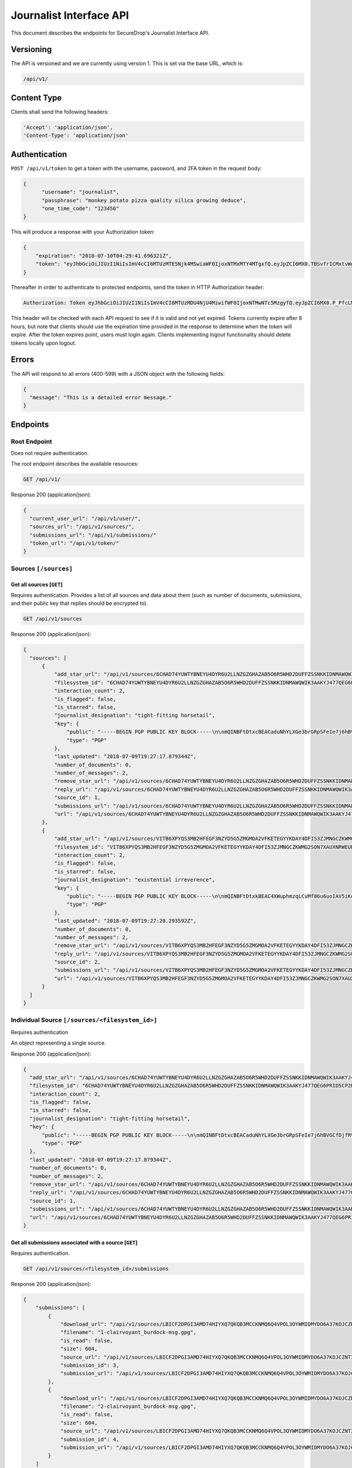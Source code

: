Journalist Interface API
========================

This document describes the endpoints for SecureDrop's Journalist Interface
API.

Versioning
~~~~~~~~~~

The API is versioned and we are currently using version 1. This is set via the
base URL, which is:

.. code:: sh

  /api/v1/

Content Type
~~~~~~~~~~~~

Clients shall send the following headers:

.. code:: sh

  'Accept': 'application/json',
  'Content-Type': 'application/json'

Authentication
~~~~~~~~~~~~~~

``POST /api/v1/token`` to get a token with the username, password, and 2FA
token in the request body:

.. code:: sh

  {
  	"username": "journalist",
  	"passphrase": "monkey potato pizza quality silica growing deduce",
  	"one_time_code": "123456"
  }

This will produce a response with your Authorization token:

.. code:: sh

  {
      "expiration": "2018-07-10T04:29:41.696321Z",
      "token": "eyJhbGciOiJIUzI1NiIsImV4cCI6MTUzMTE5Njk4MSwiaWF0IjoxNTMxMTY4MTgxfQ.eyJpZCI6MX0.TBSvfrICMxtvWgpVZzqTl6wHYNQuGPOaZpuAKwwIXXo"
  }

Thereafter in order to authenticate to protected endpoints, send the token in
HTTP Authorization header:

.. code:: sh

  Authorization: Token eyJhbGciOiJIUzI1NiIsImV4cCI6MTUzMDU4NjU4MiwifWF0IjoxNTMwNTc5MzgyfQ.eyJpZCI6MX0.P_PfcLMk1Dq5VCIANo-lJbu0ZyCL2VcT8qf9fIZsTCM

This header will be checked with each API request to see if it is valid and
not yet expired. Tokens currently expire after 8 hours, but note that clients
should use the expiration time provided in the response to determine when
the token will expire. After the token expires point, users must
login again. Clients implementing logout functionality should delete tokens
locally upon logout.

Errors
~~~~~~

The API will respond to all errors (400-599) with a JSON object with the
following fields:

.. code:: sh

  {
    "message": "This is a detailed error message."
  }

Endpoints
~~~~~~~~~

Root Endpoint
-------------

Does not require authentication.

The root endpoint describes the available resources:

.. code:: sh

  GET /api/v1/

Response 200 (application/json):

.. code:: sh

  {
    "current_user_url": "/api/v1/user/",
    "sources_url": "/api/v1/sources/",
    "submissions_url": "/api/v1/submissions/"
    "token_url": "/api/v1/token/"
  }

Sources ``[/sources]``
----------------------

Get all sources [``GET``]
^^^^^^^^^^^^^^^^^^^^^^^^^

Requires authentication. Provides a list of all sources and data about them
(such as number of documents, submissions, and their public key that replies
should be encrypted to).

.. code:: sh

  GET /api/v1/sources

Response 200 (application/json):

.. code:: sh

  {
    "sources": [
        {
            "add_star_url": "/api/v1/sources/6CHAD74YUWTYBNEYU4DYR6U2LLNZGZGHAZAB5O6R5WHD2DUFFZSSNKKIDNMAWQWIK3AAKYJ477QEG6PRID5CP2RQJ2SWCP3INPU6XGY%3D/add_star",
            "filesystem_id": "6CHAD74YUWTYBNEYU4DYR6U2LLNZGZGHAZAB5O6R5WHD2DUFFZSSNKKIDNMAWQWIK3AAKYJ477QEG6PRID5CP2RQJ2SWCP3INPU6XGY=",
            "interaction_count": 2,
            "is_flagged": false,
            "is_starred": false,
            "journalist_designation": "tight-fitting horsetail",
            "key": {
                "public": "-----BEGIN PGP PUBLIC KEY BLOCK-----\n\nmQINBFtDtxcBEACaduNhYLXGe3brGRpSFeIe7j6hBVGCfDjfRV0KL2u8VUPIfKIZ\n4kkCtqdfTyTObSPxaTvd20LF+ENI9konXQAf2pBGxFBLRHx0cqwSlHvc6OjCJuXI\nmG94tPThMrw5xLgvhih8/PzdUvsC7vswMp5uAK5jIVam25pXJgjCtivEGVFars0q\n4H5ti3r3GHKhHA7ictjBesTDOiRT0NkCDPDjxv2V+AlNPjfFzf5lPw1zSFVZ5A52\n1OzgadqTZfj+/aZQcQkUA8omoTlcSJI4Mf/Dvn78j4A9bJO643U54rb8Nknnm2u8\niA4RTiGo0uTifZ1Q17tDJBlRTgheH4zrx8LJzEKY1RJDQt2K5RcHsU41TdbDVtbO\nRP6RX/xYRgNzyhUue3Vn3LtMzjmkbti3tiOtIAqUMgKuA6KTNY1uViDgF0hcgi6H\nzIWsoYBZx7RJhK5nEowmddTbN+Fp8gOoUhbCyKFo+f7W6dgVDl8KKJbUapaZpMnr\nk5ldS768Q2KqArSarZTCkUPSYHMvqBGP7ZR1l0HUY4qL1WGtibq3fTE/GPdyadc7\n98slu5/30prXgsV4/mTwWvBZQlixNSM0Rdw69sannDvtRfnH2ocF4oQKOf2htwQ1\nbLvknlOXvXZEy4ctu0FXoZUFjgXHPU5y7+XaxCfspfNSFB+xhzs8FWK9ywARAQAB\ntHxBdXRvZ2VuZXJhdGVkIEtleSA8NkNIQUQ3NFlVV1RZQk5FWVU0RFlSNlUyTExO\nWkdaR0hBWkFCNU82UjVXSEQyRFVGRlpTU05LS0lETk1BV1FXSUszQUFLWUo0NzdR\nRUc2UFJJRDVDUDJSUUoyU1dDUDNJTlBVNlhHWT0+iQI/BBMBCgApBQJbQ7cXAhsv\nBQkB4MqpBwsJCAcDAgEGFQgCCQoLBBYCAwECHgECF4AACgkQcNhgsP2ye/LjVw//\nXe/iXqAoJMc0o2x+/1Z0xyHP/uqy2nJ/ClVibhvwwDUoDGZb3l+1KZGqF9irdhOU\nXAE/N0taKG6LSAckW9I+2nXpUSNH4iXv8uwzW6VsNAY+BSmgRnS/KLsSr6DDFHek\n5zs6gftUYQoTOdpL3CxczGDnh2tJeJmGJcobAiCj8jArlLZhtK2sYHKEBDGW67rT\nskOTuRtRNYCDiOo/0WycD4AKtlZNCI9Az4Sn5Zq9ODlzwBKx7j2CdykKXeTSxqdd\nGZQc4+CD6xempUp2SKsacIhoQKfAw6q8L6pxcc3AJDtImCQJ7qNrEcLQCafQpLhx\nObXeDPNruxLHL+70rpIUs7bj5+ChZUwcfCzuT3bEqpKHCq+8vfpHJVgopUI1gg3G\nr88U6REdXobAQqh5AN3AFYFdg9P4XiFIpAnp7vCWkGGGULEQ0vnTZcASSdbj+MRI\n8v1qk0lZOMOn9JYYc3dePq5okZhfMqPOubEwaji8FDTOmhWnQiigIx8SS/XhQonY\nxJ14xgRoWCqwdBjrrjmJf+OScfJBZvFchf7mwkPkOUrdHCgUkWzGaUI4TLmh9xSk\nTy8fScG/U4JVlH0V8/xY01DOXvGRo3DAEn3ptm+j48fI1coH7jy0n9pQW4r2BNqX\n5MokpDpo3g5AaQr54IV1KBcetYBy301GxIytGaYThn8=\n=b/Mq\n-----END PGP PUBLIC KEY BLOCK-----\n",
                "type": "PGP"
            },
            "last_updated": "2018-07-09T19:27:17.879344Z",
            "number_of_documents": 0,
            "number_of_messages": 2,
            "remove_star_url": "/api/v1/sources/6CHAD74YUWTYBNEYU4DYR6U2LLNZGZGHAZAB5O6R5WHD2DUFFZSSNKKIDNMAWQWIK3AAKYJ477QEG6PRID5CP2RQJ2SWCP3INPU6XGY%3D/remove_star",
            "reply_url": "/api/v1/sources/6CHAD74YUWTYBNEYU4DYR6U2LLNZGZGHAZAB5O6R5WHD2DUFFZSSNKKIDNMAWQWIK3AAKYJ477QEG6PRID5CP2RQJ2SWCP3INPU6XGY%3D/reply",
            "source_id": 1,
            "submissions_url": "/api/v1/sources/6CHAD74YUWTYBNEYU4DYR6U2LLNZGZGHAZAB5O6R5WHD2DUFFZSSNKKIDNMAWQWIK3AAKYJ477QEG6PRID5CP2RQJ2SWCP3INPU6XGY%3D/submissions",
            "url": "/api/v1/sources/6CHAD74YUWTYBNEYU4DYR6U2LLNZGZGHAZAB5O6R5WHD2DUFFZSSNKKIDNMAWQWIK3AAKYJ477QEG6PRID5CP2RQJ2SWCP3INPU6XGY%3D"
        },
        {
            "add_star_url": "/api/v1/sources/VITB6XPYQS3MB2HFEGF3NZYD5G5ZMGMOA2VFKETEGYYKDAY4DFI53ZJMNGCZKWMG2SON7XAUXNRWEURNJ2OVY4QJPGGMGO4TDMMWFSQ%3D/add_star",
            "filesystem_id": "VITB6XPYQS3MB2HFEGF3NZYD5G5ZMGMOA2VFKETEGYYKDAY4DFI53ZJMNGCZKWMG2SON7XAUXNRWEURNJ2OVY4QJPGGMGO4TDMMWFSQ=",
            "interaction_count": 2,
            "is_flagged": false,
            "is_starred": false,
            "journalist_designation": "existential irreverence",
            "key": {
                "public": "-----BEGIN PGP PUBLIC KEY BLOCK-----\n\nmQINBFtDtxkBEAC4XWuphmzqLCvMf86u6uoIAV5iKdcP8N3xlfmMEtu6I5gFE3+8\n4IOCWbAUcXLqhDY8RjId+gWoKIQZC0n9PDuF04cout6+F+nHlfm8Rx760mSPPTNW\nT9Gk3UtnJlMG+V6vPoiZpIb21rVgBg+7BuvVXyAc/nwiiCUeV/AFGwBMf6MKerCj\nmmo+nfcjJAAfep7NZH/YYEpwoQ9lxWjHn+8pQh9MI5FRur9XGv1+o244SaVHM/0w\n17S6AbPco67S8xyFMO5v88y5dUkJSsN72FX+dTS5Scurdl6J/KNvi4fzBZWg2VTu\nsT99OSOWTjXHX5bcR+43E3U+godOOLtzzfS1TIlAP4Xp+DvXMLwk33Vo73AWAv//\n9IVmk1hVOpmA37AEho9SfbIH4rvEi7aYesk2As5VIY47dIPrAPlf2GC6sTEXeVyJ\ncSEz4fWuMrbw4XtXTOHnf2zSwD8AteUtOcj83OXmLMAqtBFoXGv5Y0XakPJt5RYQ\nzZy6P77ULAKsqC154AkzaWGiQ8UmRhK1aHi3ks3PT91XmN8NYHTTgxRJGXI7gzkj\nn582Ix2EzuoJE16r05Z0M01ggwm1Z2ugHP8ningvCBq0cqpzad/bjF2iX4+pi8um\nuK57rky3Ci4hpDfaSR3CCZb7SNqdkFthKlwaGNOUIn6mBjO56MiXWIY2OQARAQAB\ntHxBdXRvZ2VuZXJhdGVkIEtleSA8VklUQjZYUFlRUzNNQjJIRkVHRjNOWllENUc1\nWk1HTU9BMlZGS0VURUdZWUtEQVk0REZJNTNaSk1OR0NaS1dNRzJTT043WEFVWE5S\nV0VVUk5KMk9WWTRRSlBHR01HTzRURE1NV0ZTUT0+iQI/BBMBCgApBQJbQ7cZAhsv\nBQkB4MqnBwsJCAcDAgEGFQgCCQoLBBYCAwECHgECF4AACgkQXFiwg/uZ5dM+sQ/+\nI7WBIFEcLC9PLCl96mmx2ena9jXYgF+QEkjFBkzOuKwcb70N9ViDzbQBYlfLd1y2\ngbfxRd2l4ODi0j3C8eaW8Iyn8518rZICVMzJPJIEr4RbOui2ykCTEy0SVa/XXbw9\nsNn1auyqUwVxI89HGd7K2yfnN5GFVKhrNRS78v07cGau5UKb+ky6WuyJQ8o+VNRM\nsFXVKYxUEUC9EaDoF55mDvxaNd0v2HG+SGVRmnNj64EvRE/o2Fk/vAozw4gbfL2s\nRyZ8Yl/3NK8bcea8fD7eRwfkVIyRsON8J6XrYmkimrCzi9a+XUH0Zg4YTmXo5COU\nv+poxkdtRxHq1stKYjngOhEnfOfsRf0KHO+yt1RgLs7yS53tNu1P2fQj4ND4yGVo\nHPA772x9Khc9ycM3RItW6JQEJKyoRz9KeTVERni+J0j8MGcGRx+0rLr6dpjrbdQY\nKHK/7i17F2yP7kpG4dSqHb1dRw1x5rBng69kEgaEum22oE69w5oiYGrMihSQtHCw\nzHf9ToOeMiJ5VBrl8obaAJUH+UoQxQD1LSiK1TNlNTA2Q+4z5AqCY3biLXpVFZdO\nlOrfoMRsXGYgxOWYJ7rhHk5zJlkU4pRiywcoSsAQ/mQj8D3Ar0mIqeXoExjseGS6\nAI08meR/2HO1G9XycrBcZfMMkHsnigD2InUdDCCxzlA=\n=HqmY\n-----END PGP PUBLIC KEY BLOCK-----\n",
                "type": "PGP"
            },
            "last_updated": "2018-07-09T19:27:20.293592Z",
            "number_of_documents": 0,
            "number_of_messages": 2,
            "remove_star_url": "/api/v1/sources/VITB6XPYQS3MB2HFEGF3NZYD5G5ZMGMOA2VFKETEGYYKDAY4DFI53ZJMNGCZKWMG2SON7XAUXNRWEURNJ2OVY4QJPGGMGO4TDMMWFSQ%3D/remove_star",
            "reply_url": "/api/v1/sources/VITB6XPYQS3MB2HFEGF3NZYD5G5ZMGMOA2VFKETEGYYKDAY4DFI53ZJMNGCZKWMG2SON7XAUXNRWEURNJ2OVY4QJPGGMGO4TDMMWFSQ%3D/reply",
            "source_id": 2,
            "submissions_url": "/api/v1/sources/VITB6XPYQS3MB2HFEGF3NZYD5G5ZMGMOA2VFKETEGYYKDAY4DFI53ZJMNGCZKWMG2SON7XAUXNRWEURNJ2OVY4QJPGGMGO4TDMMWFSQ%3D/submissions",
            "url": "/api/v1/sources/VITB6XPYQS3MB2HFEGF3NZYD5G5ZMGMOA2VFKETEGYYKDAY4DFI53ZJMNGCZKWMG2SON7XAUXNRWEURNJ2OVY4QJPGGMGO4TDMMWFSQ%3D"
        }
    ]
  }

Individual Source ``[/sources/<filesystem_id>]``
------------------------------------------------

Requires authentication

An object representing a single source.

Response 200 (application/json):

.. code:: sh

  {
    "add_star_url": "/api/v1/sources/6CHAD74YUWTYBNEYU4DYR6U2LLNZGZGHAZAB5O6R5WHD2DUFFZSSNKKIDNMAWQWIK3AAKYJ477QEG6PRID5CP2RQJ2SWCP3INPU6XGY%3D/add_star",
    "filesystem_id": "6CHAD74YUWTYBNEYU4DYR6U2LLNZGZGHAZAB5O6R5WHD2DUFFZSSNKKIDNMAWQWIK3AAKYJ477QEG6PRID5CP2RQJ2SWCP3INPU6XGY=",
    "interaction_count": 2,
    "is_flagged": false,
    "is_starred": false,
    "journalist_designation": "tight-fitting horsetail",
    "key": {
        "public": "-----BEGIN PGP PUBLIC KEY BLOCK-----\n\nmQINBFtDtxcBEACaduNhYLXGe3brGRpSFeIe7j6hBVGCfDjfRV0KL2u8VUPIfKIZ\n4kkCtqdfTyTObSPxaTvd20LF+ENI9konXQAf2pBGxFBLRHx0cqwSlHvc6OjCJuXI\nmG94tPThMrw5xLgvhih8/PzdUvsC7vswMp5uAK5jIVam25pXJgjCtivEGVFars0q\n4H5ti3r3GHKhHA7ictjBesTDOiRT0NkCDPDjxv2V+AlNPjfFzf5lPw1zSFVZ5A52\n1OzgadqTZfj+/aZQcQkUA8omoTlcSJI4Mf/Dvn78j4A9bJO643U54rb8Nknnm2u8\niA4RTiGo0uTifZ1Q17tDJBlRTgheH4zrx8LJzEKY1RJDQt2K5RcHsU41TdbDVtbO\nRP6RX/xYRgNzyhUue3Vn3LtMzjmkbti3tiOtIAqUMgKuA6KTNY1uViDgF0hcgi6H\nzIWsoYBZx7RJhK5nEowmddTbN+Fp8gOoUhbCyKFo+f7W6dgVDl8KKJbUapaZpMnr\nk5ldS768Q2KqArSarZTCkUPSYHMvqBGP7ZR1l0HUY4qL1WGtibq3fTE/GPdyadc7\n98slu5/30prXgsV4/mTwWvBZQlixNSM0Rdw69sannDvtRfnH2ocF4oQKOf2htwQ1\nbLvknlOXvXZEy4ctu0FXoZUFjgXHPU5y7+XaxCfspfNSFB+xhzs8FWK9ywARAQAB\ntHxBdXRvZ2VuZXJhdGVkIEtleSA8NkNIQUQ3NFlVV1RZQk5FWVU0RFlSNlUyTExO\nWkdaR0hBWkFCNU82UjVXSEQyRFVGRlpTU05LS0lETk1BV1FXSUszQUFLWUo0NzdR\nRUc2UFJJRDVDUDJSUUoyU1dDUDNJTlBVNlhHWT0+iQI/BBMBCgApBQJbQ7cXAhsv\nBQkB4MqpBwsJCAcDAgEGFQgCCQoLBBYCAwECHgECF4AACgkQcNhgsP2ye/LjVw//\nXe/iXqAoJMc0o2x+/1Z0xyHP/uqy2nJ/ClVibhvwwDUoDGZb3l+1KZGqF9irdhOU\nXAE/N0taKG6LSAckW9I+2nXpUSNH4iXv8uwzW6VsNAY+BSmgRnS/KLsSr6DDFHek\n5zs6gftUYQoTOdpL3CxczGDnh2tJeJmGJcobAiCj8jArlLZhtK2sYHKEBDGW67rT\nskOTuRtRNYCDiOo/0WycD4AKtlZNCI9Az4Sn5Zq9ODlzwBKx7j2CdykKXeTSxqdd\nGZQc4+CD6xempUp2SKsacIhoQKfAw6q8L6pxcc3AJDtImCQJ7qNrEcLQCafQpLhx\nObXeDPNruxLHL+70rpIUs7bj5+ChZUwcfCzuT3bEqpKHCq+8vfpHJVgopUI1gg3G\nr88U6REdXobAQqh5AN3AFYFdg9P4XiFIpAnp7vCWkGGGULEQ0vnTZcASSdbj+MRI\n8v1qk0lZOMOn9JYYc3dePq5okZhfMqPOubEwaji8FDTOmhWnQiigIx8SS/XhQonY\nxJ14xgRoWCqwdBjrrjmJf+OScfJBZvFchf7mwkPkOUrdHCgUkWzGaUI4TLmh9xSk\nTy8fScG/U4JVlH0V8/xY01DOXvGRo3DAEn3ptm+j48fI1coH7jy0n9pQW4r2BNqX\n5MokpDpo3g5AaQr54IV1KBcetYBy301GxIytGaYThn8=\n=b/Mq\n-----END PGP PUBLIC KEY BLOCK-----\n",
        "type": "PGP"
    },
    "last_updated": "2018-07-09T19:27:17.879344Z",
    "number_of_documents": 0,
    "number_of_messages": 2,
    "remove_star_url": "/api/v1/sources/6CHAD74YUWTYBNEYU4DYR6U2LLNZGZGHAZAB5O6R5WHD2DUFFZSSNKKIDNMAWQWIK3AAKYJ477QEG6PRID5CP2RQJ2SWCP3INPU6XGY%3D/remove_star",
    "reply_url": "/api/v1/sources/6CHAD74YUWTYBNEYU4DYR6U2LLNZGZGHAZAB5O6R5WHD2DUFFZSSNKKIDNMAWQWIK3AAKYJ477QEG6PRID5CP2RQJ2SWCP3INPU6XGY%3D/reply",
    "source_id": 1,
    "submissions_url": "/api/v1/sources/6CHAD74YUWTYBNEYU4DYR6U2LLNZGZGHAZAB5O6R5WHD2DUFFZSSNKKIDNMAWQWIK3AAKYJ477QEG6PRID5CP2RQJ2SWCP3INPU6XGY%3D/submissions",
    "url": "/api/v1/sources/6CHAD74YUWTYBNEYU4DYR6U2LLNZGZGHAZAB5O6R5WHD2DUFFZSSNKKIDNMAWQWIK3AAKYJ477QEG6PRID5CP2RQJ2SWCP3INPU6XGY%3D"
  }

Get all submissions associated with a source [``GET``]
^^^^^^^^^^^^^^^^^^^^^^^^^^^^^^^^^^^^^^^^^^^^^^^^^^^^^^

Requires authentication.

.. code:: sh

  GET /api/v1/sources/<filesystem_id>/submissions

Response 200 (application/json):

.. code:: sh

  {
      "submissions": [
          {
              "download_url": "/api/v1/sources/LBICF2DPGI3AMD74HIYXQ7QKQB3MCCKNMQ6Q4VPOL3OYWMIDMYDO6A37KOJCZNT3GVOEMCDHECM4S4OAXGGMZ452SD454A6EADXN3ZI%3D/submissions/3/download/",
              "filename": "1-clairvoyant_burdock-msg.gpg",
              "is_read": false,
              "size": 604,
              "source_url": "/api/v1/sources/LBICF2DPGI3AMD74HIYXQ7QKQB3MCCKNMQ6Q4VPOL3OYWMIDMYDO6A37KOJCZNT3GVOEMCDHECM4S4OAXGGMZ452SD454A6EADXN3ZI%3D/",
              "submission_id": 3,
              "submission_url": "/api/v1/sources/LBICF2DPGI3AMD74HIYXQ7QKQB3MCCKNMQ6Q4VPOL3OYWMIDMYDO6A37KOJCZNT3GVOEMCDHECM4S4OAXGGMZ452SD454A6EADXN3ZI%3D/submissions/3/"
          },
          {
              "download_url": "/api/v1/sources/LBICF2DPGI3AMD74HIYXQ7QKQB3MCCKNMQ6Q4VPOL3OYWMIDMYDO6A37KOJCZNT3GVOEMCDHECM4S4OAXGGMZ452SD454A6EADXN3ZI%3D/submissions/4/download/",
              "filename": "2-clairvoyant_burdock-msg.gpg",
              "is_read": false,
              "size": 604,
              "source_url": "/api/v1/sources/LBICF2DPGI3AMD74HIYXQ7QKQB3MCCKNMQ6Q4VPOL3OYWMIDMYDO6A37KOJCZNT3GVOEMCDHECM4S4OAXGGMZ452SD454A6EADXN3ZI%3D/",
              "submission_id": 4,
              "submission_url": "/api/v1/sources/LBICF2DPGI3AMD74HIYXQ7QKQB3MCCKNMQ6Q4VPOL3OYWMIDMYDO6A37KOJCZNT3GVOEMCDHECM4S4OAXGGMZ452SD454A6EADXN3ZI%3D/submissions/4/"
          }
      ]
  }

Get a single submission associated with a source [``GET``]
^^^^^^^^^^^^^^^^^^^^^^^^^^^^^^^^^^^^^^^^^^^^^^^^^^^^^^^^^^

Requires authentication.

.. code:: sh

  GET /api/v1/sources/<filesystem_id>/submissions/<int:submission_id>

Response 200 (application/json):

.. code:: sh

  {
      "download_url": "/api/v1/sources/44YGZ2R7643TXBA65ZKRO5D6QH26RJ7NVDFMQJVFSMM6WA5W3ZDXNUYKGBTEUYGFCABBUEDLQ7OKS657WKOGUHFLVDLQ75GWTOX4D4A%3D/submissions/1/download/",
      "filename": "1-olfactory_yuppie-msg.gpg",
      "is_read": false,
      "size": 604,
      "source_url": "/api/v1/sources/44YGZ2R7643TXBA65ZKRO5D6QH26RJ7NVDFMQJVFSMM6WA5W3ZDXNUYKGBTEUYGFCABBUEDLQ7OKS657WKOGUHFLVDLQ75GWTOX4D4A%3D/",
      "submission_id": 1,
      "submission_url": "/api/v1/sources/44YGZ2R7643TXBA65ZKRO5D6QH26RJ7NVDFMQJVFSMM6WA5W3ZDXNUYKGBTEUYGFCABBUEDLQ7OKS657WKOGUHFLVDLQ75GWTOX4D4A%3D/submissions/1/"
  }

Add a reply to a source [``POST``]
^^^^^^^^^^^^^^^^^^^^^^^^^^^^^^^^^^

Requires authentication. Clients are expected to encrypt replies prior to
submission to the server. Replies should be encrypted to the public key of the
source.

.. code:: sh

  POST /api/v1/sources/<filesystem_id>/reply

with the reply in the request body:

.. code:: sh

  {
   "reply": "-----BEGIN PGP MESSAGE-----[...]-----END PGP MESSAGE-----"
  }

Response 201 created (application/json):

.. code:: sh

  {
    "message": "Your reply has been stored"
  }

Replies that do not contain a GPG encrypted message will be rejected:

Response 400 (application/json):

.. code:: sh

  {
      "message": "You must encrypt replies client side"
  }

Delete a submission [``DELETE``]
^^^^^^^^^^^^^^^^^^^^^^^^^^^^^^^^

Requires authentication.

.. code:: sh

  DELETE /api/v1/sources/<filesystem_id>/submissions/<int:submission_id>

Response 200:

.. code:: sh

  {
    "message": "Submission deleted"
  }

Download a submission [``GET``]
^^^^^^^^^^^^^^^^^^^^^^^^^^^^^^^

Requires authentication.

.. code:: sh

  GET /api/v1/sources/<filesystem_id>/submissions/<int:submission_id>/download

Response 200 will have ``Content-Type: application/pgp-encrypted`` and is the
content of the PGP encrypted submission.

Delete a Source and all their associated submissions [``DELETE``]
^^^^^^^^^^^^^^^^^^^^^^^^^^^^^^^^^^^^^^^^^^^^^^^^^^^^^^^^^^^^^^^^^

Requires authentication.

.. code:: sh

  DELETE /api/v1/sources/<filesystem_id>

Response 200:

.. code:: sh

  {
    "message": "Source and submissions deleted"
  }

Star a source [``POST``]
^^^^^^^^^^^^^^^^^^^^^^^^

Requires authentication.

.. code:: sh

  POST /api/v1/sources/<filesystem_id>/star

Response 201 created:

.. code:: sh

  {
    "message": "Star added"
  }

Remove a source [``DELETE``]
^^^^^^^^^^^^^^^^^^^^^^^^^^^^

Requires authentication.

.. code:: sh

  DELETE /api/v1/sources/<filesystem_id>/star

Response 200:

.. code:: sh

  {
    "message": "Star removed"
  }

Flag a source [``POST``]
^^^^^^^^^^^^^^^^^^^^^^^^

Requires authentication.

.. code:: sh

  POST /api/v1/sources/<filesystem_id>/flag

Response 200:

.. code:: sh

  {
    "message": "Source flagged for reply"
  }

Submission ``[/submissions]``
-----------------------------

Get all submissions [``GET``]
^^^^^^^^^^^^^^^^^^^^^^^^^^^^^

Requires authentication. This gets details of all submissions across sources.

.. code:: sh

  GET /api/v1/submissions

Response 200:

.. code:: sh

  {
      "submissions": [
          {
              "download_url": "/api/v1/sources/HUIQTCLJSN7PACRN4YTC4GUTGD2ZESBTTGAJ5LLFWL4UZY3RP4YE6NO2FL4NZLNFCAJE5TIJS7H3U5YTMC3Z3UNJNCB6PDHU5AMQBRA%3D/submissions/1/download/",
              "filename": "1-inspirational_busman-msg.gpg",
              "is_read": false,
              "size": 604,
              "source_url": "/api/v1/sources/HUIQTCLJSN7PACRN4YTC4GUTGD2ZESBTTGAJ5LLFWL4UZY3RP4YE6NO2FL4NZLNFCAJE5TIJS7H3U5YTMC3Z3UNJNCB6PDHU5AMQBRA%3D/",
              "submission_id": 1,
              "submission_url": "/api/v1/sources/HUIQTCLJSN7PACRN4YTC4GUTGD2ZESBTTGAJ5LLFWL4UZY3RP4YE6NO2FL4NZLNFCAJE5TIJS7H3U5YTMC3Z3UNJNCB6PDHU5AMQBRA%3D/submissions/1/"
          },
          {
              "download_url": "/api/v1/sources/HUIQTCLJSN7PACRN4YTC4GUTGD2ZESBTTGAJ5LLFWL4UZY3RP4YE6NO2FL4NZLNFCAJE5TIJS7H3U5YTMC3Z3UNJNCB6PDHU5AMQBRA%3D/submissions/2/download/",
              "filename": "2-inspirational_busman-msg.gpg",
              "is_read": false,
              "size": 604,
              "source_url": "/api/v1/sources/HUIQTCLJSN7PACRN4YTC4GUTGD2ZESBTTGAJ5LLFWL4UZY3RP4YE6NO2FL4NZLNFCAJE5TIJS7H3U5YTMC3Z3UNJNCB6PDHU5AMQBRA%3D/",
              "submission_id": 2,
              "submission_url": "/api/v1/sources/HUIQTCLJSN7PACRN4YTC4GUTGD2ZESBTTGAJ5LLFWL4UZY3RP4YE6NO2FL4NZLNFCAJE5TIJS7H3U5YTMC3Z3UNJNCB6PDHU5AMQBRA%3D/submissions/2/"
          },
          {
              "download_url": "/api/v1/sources/C7YGA52VCSAILDUGWQININHKV7MO3SPUV67HAZKDGKDEVMBZPNGAJSGN7JTG5CZ7WNA4VR36ZKQ7BPI4Z544WBBBOTLRTAYO7LAVPUA%3D/submissions/3/download/",
              "filename": "1-masculine_internationalization-msg.gpg",
              "is_read": false,
              "size": 604,
              "source_url": "/api/v1/sources/C7YGA52VCSAILDUGWQININHKV7MO3SPUV67HAZKDGKDEVMBZPNGAJSGN7JTG5CZ7WNA4VR36ZKQ7BPI4Z544WBBBOTLRTAYO7LAVPUA%3D/",
              "submission_id": 3,
              "submission_url": "/api/v1/sources/C7YGA52VCSAILDUGWQININHKV7MO3SPUV67HAZKDGKDEVMBZPNGAJSGN7JTG5CZ7WNA4VR36ZKQ7BPI4Z544WBBBOTLRTAYO7LAVPUA%3D/submissions/3/"
          },
          {
              "download_url": "/api/v1/sources/C7YGA52VCSAILDUGWQININHKV7MO3SPUV67HAZKDGKDEVMBZPNGAJSGN7JTG5CZ7WNA4VR36ZKQ7BPI4Z544WBBBOTLRTAYO7LAVPUA%3D/submissions/4/download/",
              "filename": "2-masculine_internationalization-msg.gpg",
              "is_read": false,
              "size": 604,
              "source_url": "/api/v1/sources/C7YGA52VCSAILDUGWQININHKV7MO3SPUV67HAZKDGKDEVMBZPNGAJSGN7JTG5CZ7WNA4VR36ZKQ7BPI4Z544WBBBOTLRTAYO7LAVPUA%3D/",
              "submission_id": 4,
              "submission_url": "/api/v1/sources/C7YGA52VCSAILDUGWQININHKV7MO3SPUV67HAZKDGKDEVMBZPNGAJSGN7JTG5CZ7WNA4VR36ZKQ7BPI4Z544WBBBOTLRTAYO7LAVPUA%3D/submissions/4/"
          }
      ]
  }

User ``[/user]``
----------------

Get an object representing the current user [``GET``]
^^^^^^^^^^^^^^^^^^^^^^^^^^^^^^^^^^^^^^^^^^^^^^^^^^^^^

Requires authentication.

.. code:: sh

  GET /api/v1/user

Response 200:

.. code:: sh

  {
    "is_admin": true,
    "last_login": "2018-07-09T20:29:41.696782Z",
    "username": "journalist"
  }
